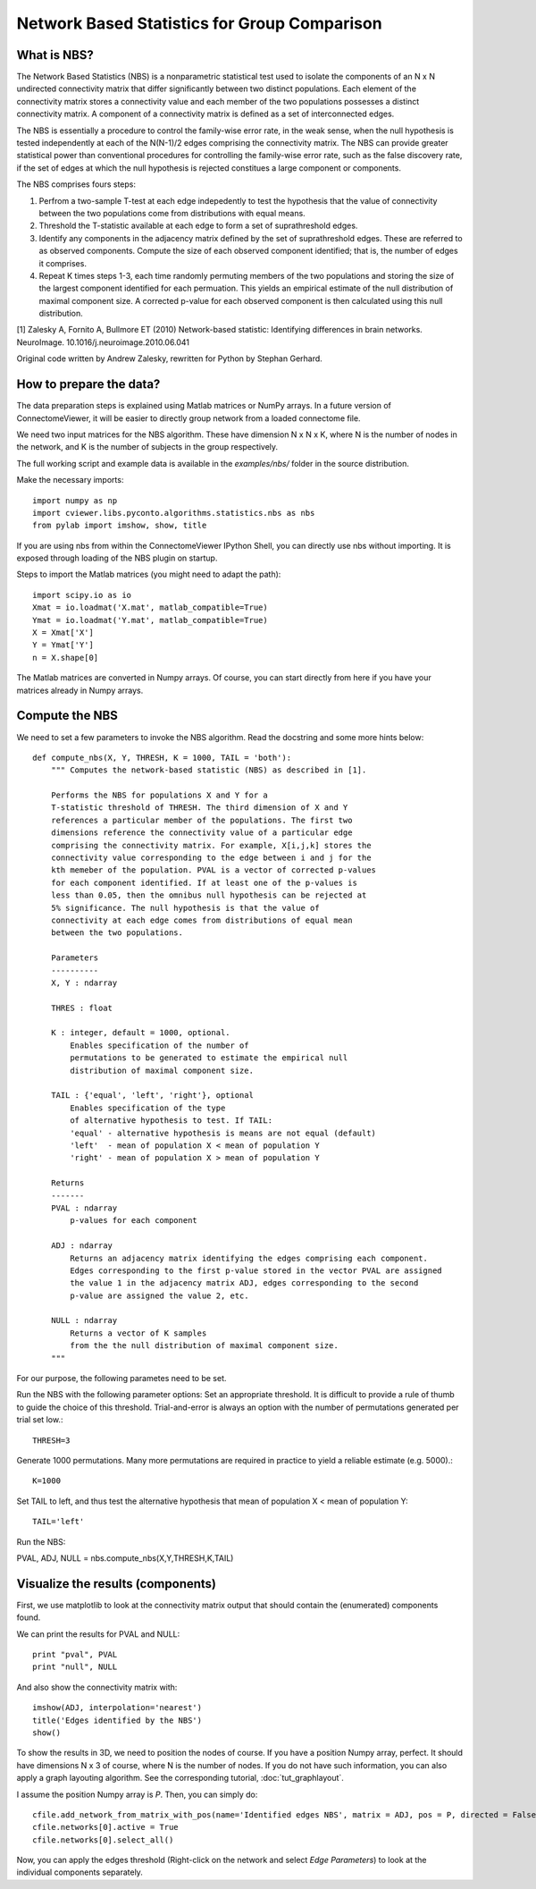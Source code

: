 .. _nbs:

=============================================
Network Based Statistics for Group Comparison
=============================================

What is NBS?
------------
The Network Based Statistics (NBS) is a nonparametric statistical
test used to isolate the 
components of an N x N undirected connectivity matrix that differ 
significantly between two distinct populations. Each element of the 
connectivity matrix stores a connectivity value and each member of 
the two populations possesses a distinct connectivity matrix. A 
component of a connectivity matrix is defined as a set of 
interconnected edges. 

The NBS is essentially a procedure to control the family-wise error 
rate, in the weak sense, when the null hypothesis is tested 
independently at each of the N(N-1)/2 edges comprising the 
connectivity matrix. The NBS can provide greater statistical power 
than conventional procedures for controlling the family-wise error 
rate, such as the false discovery rate, if the set of edges at which
the null hypothesis is rejected constitues a large component or
components.

The NBS comprises fours steps:

#. Perfrom a two-sample T-test at each edge indepedently to test the hypothesis that the value of connectivity between the two populations come from distributions with equal means. 
#. Threshold the T-statistic available at each edge to form a set of suprathreshold edges. 
#. Identify any components in the adjacency matrix defined by the set of suprathreshold edges. These are referred to as observed  components. Compute the size of each observed component  identified; that is, the number of edges it comprises. 
#. Repeat K times steps 1-3, each time randomly permuting members of
   the two populations and storing the size of the largest component 
   identified for each permuation. This yields an empirical estimate
   of the null distribution of maximal component size. A corrected 
   p-value for each observed component is then calculated using this
   null distribution.

[1] Zalesky A, Fornito A, Bullmore ET (2010) Network-based statistic: Identifying differences in brain networks. NeuroImage. 10.1016/j.neuroimage.2010.06.041

Original code written by Andrew Zalesky, rewritten for Python by Stephan Gerhard.
    
How to prepare the data?
------------------------
The data preparation steps is explained using Matlab matrices or NumPy arrays.
In a future version of ConnectomeViewer, it will be easier to directly group network from a loaded connectome file.

We need two input matrices for the NBS algorithm. These have dimension N x N x K, where N is the number
of nodes in the network, and K is the number of subjects in the group respectively.

The full working script and example data is available in the *examples/nbs/* folder in the source distribution.

Make the necessary imports::

	import numpy as np
	import cviewer.libs.pyconto.algorithms.statistics.nbs as nbs
	from pylab import imshow, show, title

If you are using nbs from within the ConnectomeViewer IPython Shell, you can directly use nbs without importing.
It is exposed through loading of the NBS plugin on startup.

Steps to import the Matlab matrices (you might need to adapt the path)::

	import scipy.io as io
	Xmat = io.loadmat('X.mat', matlab_compatible=True)
	Ymat = io.loadmat('Y.mat', matlab_compatible=True)
	X = Xmat['X']
	Y = Ymat['Y']
	n = X.shape[0]

The Matlab matrices are converted in Numpy arrays. Of course, you can start directly from here if you
have your matrices already in Numpy arrays.

Compute the NBS
---------------
We need to set a few parameters to invoke the NBS algorithm. Read the docstring and some more hints below::
	
	def compute_nbs(X, Y, THRESH, K = 1000, TAIL = 'both'):
	    """ Computes the network-based statistic (NBS) as described in [1]. 
	    
	    Performs the NBS for populations X and Y for a
	    T-statistic threshold of THRESH. The third dimension of X and Y 
	    references a particular member of the populations. The first two 
	    dimensions reference the connectivity value of a particular edge 
	    comprising the connectivity matrix. For example, X[i,j,k] stores the 
	    connectivity value corresponding to the edge between i and j for the
	    kth memeber of the population. PVAL is a vector of corrected p-values 
	    for each component identified. If at least one of the p-values is 
	    less than 0.05, then the omnibus null hypothesis can be rejected at 
	    5% significance. The null hypothesis is that the value of 
	    connectivity at each edge comes from distributions of equal mean 
	    between the two populations.
	    
	    Parameters
	    ----------
	    X, Y : ndarray
	    
	    THRES : float
	        
	    K : integer, default = 1000, optional.
	        Enables specification of the number of
	        permutations to be generated to estimate the empirical null
	        distribution of maximal component size. 
	
	    TAIL : {'equal', 'left', 'right'}, optional
	        Enables specification of the type
	        of alternative hypothesis to test. If TAIL:
	        'equal' - alternative hypothesis is means are not equal (default)
	        'left'  - mean of population X < mean of population Y
	        'right' - mean of population X > mean of population Y
	            
	    Returns
	    -------
	    PVAL : ndarray
	        p-values for each component
	        
	    ADJ : ndarray
	        Returns an adjacency matrix identifying the edges comprising each component.
	        Edges corresponding to the first p-value stored in the vector PVAL are assigned
	        the value 1 in the adjacency matrix ADJ, edges corresponding to the second 
	        p-value are assigned the value 2, etc. 
	    
	    NULL : ndarray
	        Returns a vector of K samples 
	        from the the null distribution of maximal component size. 
	    """
	    
For our purpose, the following parametes need to be set.

Run the NBS with the following parameter options: 
Set an appropriate threshold. It is difficult to provide a rule of thumb 
to guide the choice of this threshold. Trial-and-error is always an option
with the number of permutations generated per trial set low.:: 

	THRESH=3
	 
Generate 1000 permutations. Many more permutations are required in practice
to yield a reliable estimate (e.g. 5000).::
 
	K=1000

Set TAIL to left, and thus test the alternative hypothesis that mean of 
population X < mean of population Y::

	TAIL='left'

Run the NBS::

PVAL, ADJ, NULL = nbs.compute_nbs(X,Y,THRESH,K,TAIL)

Visualize the results (components)
----------------------------------

First, we use matplotlib to look at the connectivity matrix output that should
contain the (enumerated) components found.

We can print the results for PVAL and NULL::

	print "pval", PVAL
	print "null", NULL

And also show the connectivity matrix with::

	imshow(ADJ, interpolation='nearest')
	title('Edges identified by the NBS')
	show()

To show the results in 3D, we need to position the nodes of course. If you have a position
Numpy array, perfect. It should have dimensions N x 3 of course, where N is the number of nodes.
If you do not have such information, you can also apply a graph layouting algorithm. See the corresponding
tutorial, :doc:`tut_graphlayout`.

I assume the position Numpy array is *P*. Then, you can simply do::

	cfile.add_network_from_matrix_with_pos(name='Identified edges NBS', matrix = ADJ, pos = P, directed = False)
	cfile.networks[0].active = True
	cfile.networks[0].select_all()
 
Now, you can apply the edges threshold (Right-click on the network and select *Edge Parameters*) to look at the
individual components separately.

